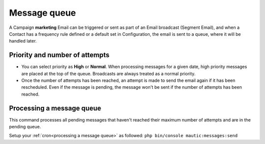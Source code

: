 .. vale off

Message queue
#############

.. vale on

A Campaign **marketing** Email can be triggered or sent as part of an Email broadcast (Segment Email), and when a Contact has a frequency rule defined or a default set in Configuration, the email is sent to a queue, where it will be handled later.

Priority and number of attempts
*******************************

.. image:: images/marketing-email.png
  :width: 600
  :align: center
  :alt: Screenshot showing marketing-email

* You can select priority as **High** or **Normal**. When processing messages for a given date, high priority messages are placed at the top of the queue. Broadcasts are always treated as a normal priority.

* Once the number of attempts has been reached, an attempt is made to send the email again if it has been rescheduled. Even if the message is pending, the message won't be sent if the number of attempts has been reached.

Processing a message queue
**************************

This command processes all pending messages that haven't reached their maximum number of attempts and are in the pending queue.

Setup your :ref:`cron<processing a message queue>` as followed: ``php bin/console mautic:messages:send``



